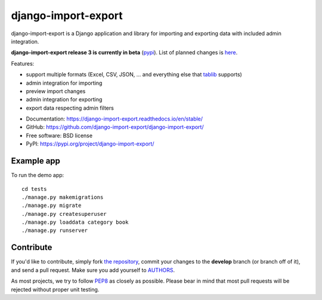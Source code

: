 ====================
django-import-export
====================

.. image:: https://github.com/django-import-export/django-import-export/actions/workflows/django-import-export-ci.yml/badge.svg
    :target: https://github.com/django-import-export/django-import-export/actions/workflows/django-import-export-ci.yml
    :alt: Build status on Github

.. image:: https://coveralls.io/repos/github/django-import-export/django-import-export/badge.svg?branch=main
    :target: https://coveralls.io/github/django-import-export/django-import-export?branch=main

.. image:: https://img.shields.io/pypi/v/django-import-export.svg
    :target: https://pypi.org/project/django-import-export/
    :alt: Current version on PyPi

.. image:: http://readthedocs.org/projects/django-import-export/badge/?version=stable
    :target: https://django-import-export.readthedocs.io/en/stable/
    :alt: Documentation

.. image:: https://img.shields.io/pypi/pyversions/django-import-export
    :alt: PyPI - Python Version

.. image:: https://img.shields.io/pypi/djversions/django-import-export
    :alt: PyPI - Django Version

django-import-export is a Django application and library for importing
and exporting data with included admin integration.

**django-import-export release 3 is currently in beta** (`pypi <https://pypi.org/project/django-import-export/3.0.0b4/>`_).
List of planned changes is `here <https://github.com/django-import-export/django-import-export/blob/release-3-x/docs/changelog.rst>`_.

Features:

* support multiple formats (Excel, CSV, JSON, ...
  and everything else that `tablib`_ supports)

* admin integration for importing

* preview import changes

* admin integration for exporting

* export data respecting admin filters

.. image:: docs/_static/images/django-import-export-change.png


* Documentation: https://django-import-export.readthedocs.io/en/stable/
* GitHub: https://github.com/django-import-export/django-import-export/
* Free software: BSD license
* PyPI: https://pypi.org/project/django-import-export/

Example app
-----------

To run the demo app::

    cd tests
    ./manage.py makemigrations
    ./manage.py migrate
    ./manage.py createsuperuser
    ./manage.py loaddata category book
    ./manage.py runserver

Contribute
----------

If you'd like to contribute, simply fork `the repository`_, commit your
changes to the **develop** branch (or branch off of it), and send a pull
request. Make sure you add yourself to AUTHORS_.

As most projects, we try to follow PEP8_ as closely as possible. Please bear
in mind that most pull requests will be rejected without proper unit testing.

.. _`PEP8`: https://www.python.org/dev/peps/pep-0008/
.. _`tablib`: https://github.com/jazzband/tablib
.. _`the repository`: https://github.com/django-import-export/django-import-export/
.. _AUTHORS: https://github.com/django-import-export/django-import-export/blob/master/AUTHORS
